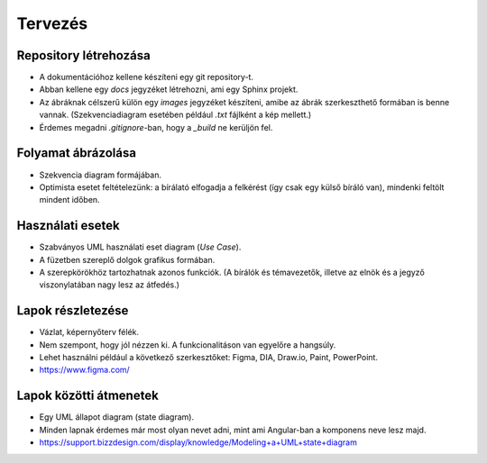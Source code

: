 Tervezés
========

Repository létrehozása
----------------------

* A dokumentációhoz kellene készíteni egy git repository-t.
* Abban kellene egy `docs` jegyzéket létrehozni, ami egy Sphinx projekt.
* Az ábráknak célszerű külön egy `images` jegyzéket készíteni, amibe az ábrák szerkeszthető formában is benne vannak. (Szekvenciadiagram esetében például `.txt` fájlként a kép mellett.)
* Érdemes megadni `.gitignore`-ban, hogy a `_build` ne kerüljön fel.

Folyamat ábrázolása
-------------------

* Szekvencia diagram formájában.
* Optimista esetet feltételezünk: a bírálató elfogadja a felkérést (így csak egy külső bíráló van), mindenki feltölt mindent időben.

Használati esetek
-----------------

* Szabványos UML használati eset diagram (*Use Case*).
* A füzetben szereplő dolgok grafikus formában.
* A szerepkörökhöz tartozhatnak azonos funkciók. (A bírálók és témavezetők, illetve az elnök és a jegyző viszonylatában nagy lesz az átfedés.)

Lapok részletezése
------------------

* Vázlat, képernyőterv félék.
* Nem szempont, hogy jól nézzen ki. A funkcionalitáson van egyelőre a hangsúly.
* Lehet használni például a következő szerkesztőket: Figma, DIA, Draw.io, Paint, PowerPoint.
* https://www.figma.com/

Lapok közötti átmenetek
-----------------------

* Egy UML állapot diagram (state diagram).
* Minden lapnak érdemes már most olyan nevet adni, mint ami Angular-ban a komponens neve lesz majd.
* https://support.bizzdesign.com/display/knowledge/Modeling+a+UML+state+diagram


